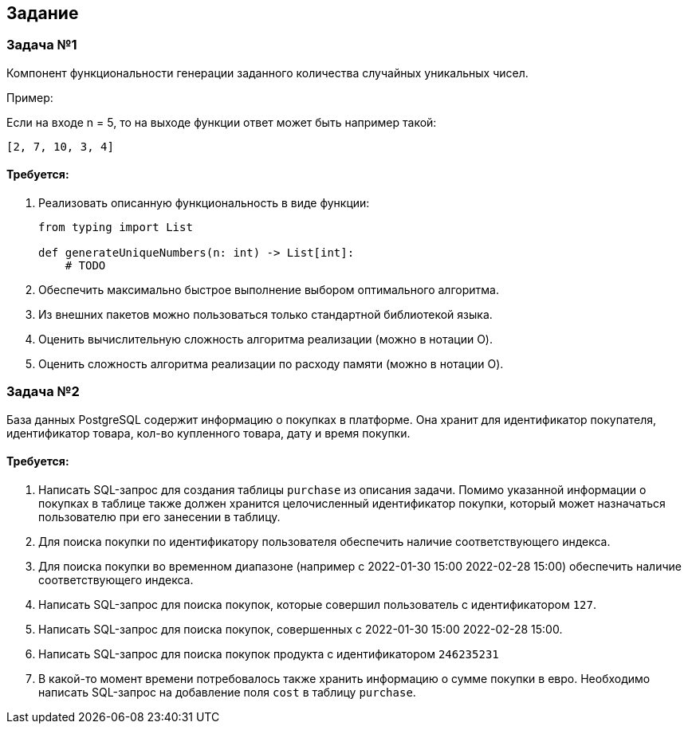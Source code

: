 == Задание ==


=== Задача №1 ===

Компонент функциональности генерации заданного количества случайных уникальных чисел. 

Пример:

Если на входе n = 5, то на выходе функции ответ может быть например такой:

[,py]
....
[2, 7, 10, 3, 4]
....

==== Требуется: ====
1. Реализовать описанную функциональность в виде функции:
+
[,py]
....
from typing import List

def generateUniqueNumbers(n: int) -> List[int]:
    # TODO
....
+
2. Обеспечить максимально быстрое выполнение выбором оптимального алгоритма.
3. Из внешних пакетов можно пользоваться только стандартной библиотекой языка.
4. Оценить вычислительную сложность алгоритма реализации (можно в нотации O).
5. Оценить сложность алгоритма реализации по расходу памяти (можно в нотации O).


=== Задача №2 ===

База данных PostgreSQL содержит информацию о покупках в платформе. Она хранит для идентификатор покупателя, идентификатор товара, кол-во купленного товара, дату и время покупки.

==== Требуется: ====

1. Написать SQL-запрос для создания таблицы `purchase` из описания задачи. Помимо указанной информации о покупках в таблице также должен хранится целочисленный идентификатор покупки, который может назначаться пользователю при его занесении в таблицу.

2. Для поиска покупки по идентификатору пользователя обеспечить наличие соответствующего индекса.

3. Для поиска покупки во временном диапазоне (например с 2022-01-30 15:00 2022-02-28 15:00) обеспечить наличие соответствующего индекса.

4. Написать SQL-запрос для поиска покупок, которые совершил пользователь с идентификатором `127`.

5. Написать SQL-запрос для поиска покупок, совершенных с 2022-01-30 15:00 2022-02-28 15:00.

6. Написать SQL-запрос для поиска покупок продукта с идентификатором `246235231`

7. В какой-то момент времени потребовалось также хранить информацию о сумме покупки в евро. Необходимо написать SQL-запрос на добавление поля `cost` в таблицу `purchase`.
